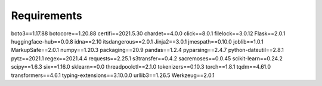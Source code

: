 Requirements
==========================================

boto3==1.17.88
botocore==1.20.88
certifi==2021.5.30
chardet==4.0.0
click==8.0.1
filelock==3.0.12
Flask==2.0.1
huggingface-hub==0.0.8
idna==2.10
itsdangerous==2.0.1
Jinja2==3.0.1
jmespath==0.10.0
joblib==1.0.1
MarkupSafe==2.0.1
numpy==1.20.3
packaging==20.9
pandas==1.2.4
pyparsing==2.4.7
python-dateutil==2.8.1
pytz==2021.1
regex==2021.4.4
requests==2.25.1
s3transfer==0.4.2
sacremoses==0.0.45
scikit-learn==0.24.2
scipy==1.6.3
six==1.16.0
sklearn==0.0
threadpoolctl==2.1.0
tokenizers==0.10.3
torch==1.8.1
tqdm==4.61.0
transformers==4.6.1
typing-extensions==3.10.0.0
urllib3==1.26.5
Werkzeug==2.0.1
